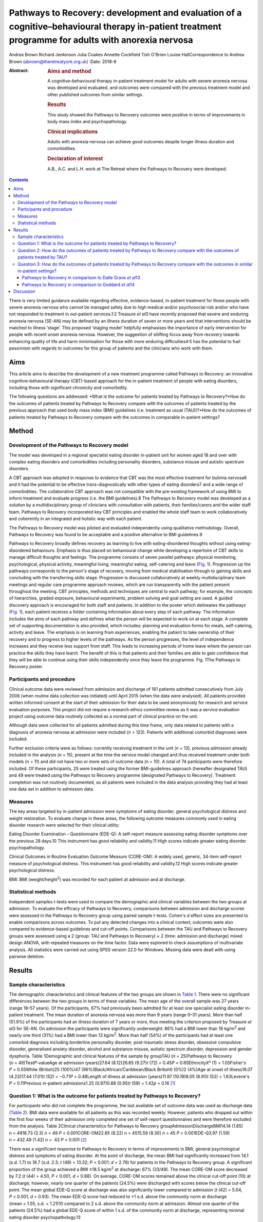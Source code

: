 ===================================================================================================================================================
Pathways to Recovery: development and evaluation of a cognitive–behavioural therapy in-patient treatment programme for adults with anorexia nervosa
===================================================================================================================================================



Andrea Brown
Richard Jenkinson
Julia Coakes
Annette Cockfield
Tish O'Brien
Louise HallCorrespondence to Andrea Brown (abrown@theretreatyork.org.uk)
:Date: 2018-6

:Abstract:
   .. rubric:: Aims and method
      :name: sec_a1

   A cognitive–behavioural therapy in-patient treatment model for adults
   with severe anorexia nervosa was developed and evaluated, and
   outcomes were compared with the previous treatment model and other
   published outcomes from similar settings.

   .. rubric:: Results
      :name: sec_a2

   This study showed the Pathways to Recovery outcomes were positive in
   terms of improvements in body mass index and psychopathology.

   .. rubric:: Clinical implications
      :name: sec_a3

   Adults with anorexia nervosa can achieve good outcomes despite longer
   illness duration and comorbidities.

   .. rubric:: Declaration of interest
      :name: sec_a4

   A.B., A.C. and L.H. work at The Retreat where the Pathways to
   Recovery were developed.


.. contents::
   :depth: 3
..

There is very limited guidance available regarding effective,
evidence-based, in-patient treatment for those people with severe
anorexia nervosa who cannot be managed safely due to high medical and/or
psychosocial risk and/or who have not responded to treatment in
out-patient services.1\ :sup:`,`\ 2 Treasure *et al*\ 3 have recently
proposed that severe and enduring anorexia nervosa (SE-AN) may be
defined by an illness duration of seven or more years and that
interventions should be matched to illness ‘stage’. This proposed
‘staging model’ helpfully emphasises the importance of early
intervention for people with recent onset anorexia nervosa. However, the
suggestion of shifting focus away from recovery towards enhancing
quality of life and harm minimisation for those with more enduring
difficulties4\ :sup:`,`\ 5 has the potential to fuel pessimism with
regards to outcomes for this group of patients and the clinicians who
work with them.

.. _sec1-1:

Aims
====

This article aims to describe the development of a new treatment
programme called Pathways to Recovery: an innovative
cognitive–behavioural therapy (CBT)-based approach for the in-patient
treatment of people with eating disorders, including those with
significant chronicity and comorbidity.

The following questions are addressed: •What is the outcome for patients
treated by Pathways to Recovery?•How do the outcomes of patients treated
by Pathways to Recovery compare with the outcomes of patients treated by
the previous approach that used body mass index (BMI) guidelines (i.e.
treatment as usual (TAU))?•How do the outcomes of patients treated by
Pathways to Recovery compare with the outcomes in comparable in-patient
settings?

.. _sec2:

Method
======

.. _sec2-1:

Development of the Pathways to Recovery model
---------------------------------------------

The model was developed in a regional specialist eating disorder
in-patient unit for women aged 18 and over with complex eating disorders
and comorbidities including personality disorders, substance misuse and
autistic spectrum disorders.

A CBT approach was adopted in response to evidence that CBT was the most
effective treatment for bulimia nervosa6 and it had the potential to be
effective trans-diagnostically with other types of eating disorders7 and
a wide range of comorbidities. The collaborative CBT approach was not
compatible with the pre-existing framework of using BMI to inform
treatment and evaluate progress (i.e. the BMI guidelines).8 The Pathways
to Recovery model was developed as a solution by a multidisciplinary
group of clinicians with consultation with patients, their
families/carers and the wider staff team. Pathways to Recovery
incorporated key CBT principles and enabled the whole staff team to work
collaboratively and coherently in an integrated and holistic way with
each patient.

The Pathways to Recovery model was piloted and evaluated independently
using qualitative methodology. Overall, Pathways to Recovery was found
to be acceptable and a positive alternative to BMI guidelines.9

Pathways to Recovery broadly defines recovery as learning to live with
eating-disordered thoughts without using eating-disordered behaviours.
Emphasis is thus placed on behavioural change while developing a
repertoire of CBT skills to manage difficult thoughts and feelings. The
programme consists of seven parallel pathways: physical monitoring,
psychological, physical activity, meaningful living, meaningful eating,
self-catering and leave (`Fig. 1 <#fig01>`__). Progression up the
pathways corresponds to the person's stage of recovery, moving from
medical stabilisation through to gaining skills and concluding with the
transferring skills stage. Progression is discussed collaboratively at
weekly multidisciplinary team meetings and regular care programme
approach reviews, which are run transparently with the patient present
throughout the meeting. CBT principles, methods and techniques are
central to each pathway; for example, the concepts of hierarchies,
graded exposure, behavioural experiments, problem solving and goal
setting are used. A guided discovery approach is encouraged for both
staff and patients. In addition to the poster which delineates the
pathways (`Fig. 1 <#fig01>`__), each patient receives a folder
containing information about every step of each pathway. The information
includes the aims of each pathway and defines what the person will be
expected to work on at each stage. A complete set of supporting
documentation is also provided, which includes: planning and evaluation
forms for meals, self-catering, activity and leave. The emphasis is on
learning from experiences, enabling the patient to take ownership of
their recovery and to progress to higher levels of the pathways. As the
person progresses, the level of independence increases and they receive
less support from staff. This leads to increasing periods of home leave
where the person can practice the skills they have learnt. The benefit
of this is that patients and their families are able to gain confidence
that they will be able to continue using their skills independently once
they leave the programme. Fig. 1The Pathways to Recovery poster.

.. _sec2-2:

Participants and procedure
--------------------------

Clinical outcome data were reviewed from admission and discharge of 161
patients admitted consecutively from July 2008 (when routine data
collection was initiated) until April 2015 (when the data were
analysed). All patients provided written informed consent at the start
of their admission for their data to be used anonymously for research
and service evaluation purposes. This project did not require a research
ethics committee review as it was a service evaluation project using
outcome data routinely collected as a normal part of clinical practice
on the unit.

Although data were collected for all patients admitted during this time
frame, only data related to patients with a diagnosis of anorexia
nervosa at admission were included (*n* = 123). Patients with additional
comorbid diagnoses were included.

Further exclusion criteria were as follows: currently receiving
treatment in the unit (*n* = 13), previous admission already included in
the analysis (*n* = 15), present at the time the service model changed
and thus received treatment under both models (*n* = 11) and did not
have two or more sets of outcome data (*n* = 10). A total of 74
participants were therefore included. Of these participants, 25 were
treated using the former BMI-guidelines approach (hereafter designated
TAU) and 49 were treated using the Pathways to Recovery programme
(designated Pathways to Recovery). Treatment completion was not
routinely documented, so all patients were included in the data analysis
providing they had at least one data set in addition to admission data.

.. _sec2-3:

Measures
--------

The key areas targeted by in-patient admission were symptoms of eating
disorder, general psychological distress and weight restoration. To
evaluate change in these areas, the following outcome measures commonly
used in eating disorder research were selected for their clinical
utility:

Eating Disorder Examination – Questionnaire (EDE-Q): A self-report
measure assessing eating disorder symptoms over the previous 28 days.10
This instrument has good reliability and validity.11 High scores
indicate greater eating disorder psychopathology.

Clinical Outcomes in Routine Evaluation Outcome Measure (CORE-OM): A
widely used, generic, 34-item self-report measure of psychological
distress. This instrument has good reliability and validity.12 High
scores indicate greater psychological distress.

BMI: BMI (weight/height\ :sup:`2`) was recorded for each patient at
admission and at discharge.

.. _sec2-4:

Statistical methods
-------------------

Independent samples *t*-tests were used to compare the demographic and
clinical variables between the two groups at admission. To evaluate the
efficacy of Pathways to Recovery, comparisons between admission and
discharge scores were assessed in the Pathways to Recovery group using
paired sample *t*-tests. Cohen's *d* effect sizes are presented to
enable comparisons across outcomes. To put any detected changes into a
clinical context, outcomes were also compared to evidence-based
guidelines and cut-off points. Comparisons between the TAU and Pathways
to Recovery groups were assessed using a 2 (group: TAU and Pathways to
Recovery) × 2 (time: admission and discharge) mixed design ANOVA, with
repeated measures on the time factor. Data were explored to check
assumptions of multivariate analysis. All statistics were carried out
using SPSS version 22.0 for Windows. Missing data were dealt with using
pairwise deletion.

.. _sec3:

Results
=======

.. _sec3-1:

Sample characteristics
----------------------

The demographic characteristics and clinical features of the two groups
are shown in `Table 1 <#tab01>`__. There were no significant differences
between the two groups in terms of these variables. The mean age of the
overall sample was 27 years (range 18–57 years). Of the participants,
67% had previously been admitted for at least one specialist eating
disorder in-patient treatment. The mean duration of anorexia nervosa was
more than 9 years (range 0–31 years). More than half (51.9%) of the
participants had an illness duration of 7 years or more, thus meeting
the criterion proposed by Treasure *et al*\ 3 for SE-AN. On admission
the participants were significantly underweight: 86% had a BMI lower
than 16 kg/m\ :sup:`2` and nearly one third (31%) had a BMI lower than
13 kg/m\ :sup:`2`. More than half (54%) of the participants had at least
one comorbid diagnosis including borderline personality disorder,
post-traumatic stress disorder, obsessive compulsive disorder,
generalised anxiety disorder, alcohol and substance misuse, autistic
spectrum disorder, depression and gender dysphoria. Table 1Demographic
and clinical features of the sample by groupTAU (*n* = 25)Pathways to
Recovery (*n* = 49)Test\ *P*-valueAge at admission (years)27.64
(8.12)26.65 (9.27)\ *t* (72) = 0.45\ *P* = 0.65Ethnicity\ *X*\ ²
(1) = 1.05Fisher's *P* = 0.55White (British)25 (100%)47
(96%)Black/African/Caribbean/Black British0 (0%)2 (4%)Age at onset of
illness16.07 (4.23)17.44 (7.01)\ *t* (52) = −0.71\ *P* = 0.48Length of
illness at admission (years)11.97 (10.19)8.05 (6.91)\ *t*
(52) = 1.63Levene's *P* = 0.11Previous in-patient admissions1.25
(0.97)0.88 (0.95)\ *t* (59) = 1.42\ *p* = 0.16 [1]_

.. _sec3-2:

Question 1: What is the outcome for patients treated by Pathways to Recovery?
-----------------------------------------------------------------------------

For participants who did not complete the programme, the last available
set of outcome data was used as discharge data (`Table 2 <#tab02>`__).
BMI data were available for all patients as this was recorded weekly.
However, patients who dropped out within the first four weeks of their
admission only completed one set of self-report questionnaires and were
therefore excluded from the analysis. Table 2Clinical characteristics
for Pathways to Recovery groupAdmissionDischargeBMI14.14 (1.65)
*n* = 4918.73 (2.3) *n* = 49 *P* < 0.001CORE-OM22.85 (8.22)
*n* = 4515.59 (8.30) *n* = 45 *P* < 0.001EDE-Q3.97 (1.59) *n* = 432.49
(1.42) *n* =  43 *P* < 0.001 [2]_

There was a significant response to Pathways to Recovery in terms of
improvements in BMI, general psychological distress and symptoms of
eating disorder. At the point of discharge, the mean BMI had
significantly increased from 14.1 (s.d. 1.7) to 18.7 (s.d. 2.3; *t*
(48) = 13.32; *P* < 0.001; *d* = 2.78) for patients in the Pathways to
Recovery group. A significant proportion of the group achieved a BMI
≥18.5 kg/m\ :sup:`2` at discharge: 67% (33/49). The mean CORE-OM score
decreased by 7.2 (*t* (44) = 4.50, *P* < 0.001, *d* = 0.88). On average,
CORE-OM scores remained above the clinical cut-off point (10) at
discharge; however, nearly one quarter of the patients (24.5%) were
discharged with scores below the clinical cut-off point. The mean global
EDE-Q score at discharge was also significantly lower compared to
admission (*t* (42) = 5.04, *P* < 0.001, *d* = 0.93). The mean EDE-Q
score had reduced to <1 s.d. above the community norm at discharge
(mean = 1.55, s.d. = 1.21)10 compared to 2 s.d. above the community norm
at admission. Almost one quarter of the patients (24.5%) had a global
EDE-Q score of within 1 s.d. of the community norm at discharge,
representing minimal eating disorder psychopathology.13

.. _sec3-3:

Question 2: How do the outcomes of patients treated by Pathways to Recovery compare with the outcomes of patients treated by TAU?
---------------------------------------------------------------------------------------------------------------------------------

There were no significant differences at admission between the two
groups on any of the three measures used (`Table 3 <#tab03>`__). Table
3Clinical characteristics at admission and discharge, by
groupTAUPathways to RecoveryBMIAdmission13.55 (1.89), *N* = 2514.14
(1.65), *N* = 49Discharge16.94 (2.32), *N* = 2518.73
(2.3),\ `a <#tfn3_1>`__\ :sup:`,`\ `b <#tfn3_2>`__
*N* = 49CORE-OMAdmission20.87 (7.59), *N* = 2122.85 (8.22),
*N* = 45Discharge17.09 (9.78), *N* = 2115.59 (8.30),\ `a <#tfn3_1>`__
*N* = 45EDE-QAdmission3.60 (1.68), *N* = 203.97 (1.59),
*N* = 43Discharge2.50 (1.85), *N* = 202.49 (1.42),\ `a <#tfn3_1>`__
*N* = 43 [3]_ [4]_ [5]_

A mixed ANOVA revealed a significant main effect of time (*F* (1,
72) = 221.67, *P* < 0.001) and group (*F* (1, 72) = 7.87, *P* = 0.01) on
BMI. Both of these main effects were qualified by a significant
interaction (*F* (1, 72) = 5.01, *P* = 0.03), which indicated that the
change in BMI as a result of time was different between the two groups
(`Fig. 2 <#fig02>`__). Fig. 2Effect of treatment on BMI.

The effect of treatment on BMI was thus greater in the Pathways to
Recovery group than in the TAU group. To further explore this,
simple-effect analyses were conducted. Independent *t*-tests revealed
that although there was not a significant difference in BMI between the
groups at admission (*t* (72) = −1.37, *P* = 0.17), the Pathways to
Recovery group had a significantly greater mean BMI than the TAU group
at discharge (*t* (72) = −3.16, *P* = 0.002).

A mixed ANOVA revealed a significant main effect of time (*F* (1,
64) = 16.89, *P* < 0.001) on CORE-OM. The main effect of group on
CORE-OM was not significant (*F* (1, 64) = 0.02, *P* = 0.89), nor was
there a significant interaction between time and group (*F* (1,
64) = 1.68, *P* = 0.20).

A mixed ANOVA revealed a significant main effect of time (*F* (1,
61) = 25.67, *P* < 0.001) on EDE-Q. The main effect of group on EDE-Q
was not significant (*F* (1, 61) = 0.28, *P* = 0.60), nor was there a
significant interaction between time and group (*F* (1, 61) = 0.57,
*P* = 0.46).

The mean length of admission was 27.4 (s.d. = 14.55) weeks for TAU and
33.2 (s.d. = 17.47) weeks for Pathways to Recovery.

.. _sec3-4:

Question 3: How do the outcomes of patients treated by Pathways to Recovery compare with the outcomes in similar in-patient settings?
-------------------------------------------------------------------------------------------------------------------------------------

The outcomes for Pathways to Recovery were compared to those reported by
Dalle Grave *et al*,13 who describe findings from a CBT in-patient
service in Italy, and Goddard *et al*,14 who describe outcomes from 12
adult in-patient services in the UK (`Table 4 <#tab04>`__). Table
4Pathways to Recovery outcomes compared to other in-patient
settingsGoddard *et al*\ 14Dalle Grave *et al*\ 13Pathways to
RecoveryMean length of admission (weeks)26.4 (17.9)Up to 20 weeks33.2
(17.47)Discharge BMI (kg/m\ :sup:`2`)17.3 (2.1)18.9 (1.5)18.7 (2.3)Those
achieving BMI 18.5 (%)22%\ `a <#tfn4_1>`__\ 86.1%\ `b <#tfn4_2>`__\ 67%
(49%\ `a <#tfn4_1>`__)Discharge EDE-Q3.3 (1.6)1.7
(1.0)\ `b <#tfn4_2>`__\ :sup:`,`\ `c <#tfn4_3>`__\ 2.5 (1.4)Those
achieving EDE-Q <1 s.d. above community mean (i.e. 1.74) (%)Not
known51.4%\ `b <#tfn4_2>`__\ 24.5% [6]_ [7]_ [8]_ [9]_

.. _sec3-4-1:

Pathways to Recovery in comparison to Dalle Grave *et al*\ 13
~~~~~~~~~~~~~~~~~~~~~~~~~~~~~~~~~~~~~~~~~~~~~~~~~~~~~~~~~~~~~

The mean discharge BMI in both settings was broadly similar. A greater
proportion of the Italian patients left with a BMI in the healthy range
(BMI 18.5–25 kg/m\ :sup:`2`) and met the criterion for minimal eating
disorder psychopathology.

.. _sec3-4-2:

Pathways to Recovery in comparison to Goddard *et al*\ 14
~~~~~~~~~~~~~~~~~~~~~~~~~~~~~~~~~~~~~~~~~~~~~~~~~~~~~~~~~

The Pathways to Recovery outcomes appear to be substantially better than
the average outcomes reported by Goddard *et al*\ 14 from 12 adult
in-patient services in the UK: 49% of the Pathways to Recovery sample
achieved a BMI greater than 19 kg/m\ :sup:`2` at discharge compared to
only 22% of the Goddard *et al*\ 14 sample. The EDE-Q on admission for
both groups was similar, and both achieved a statistically significant
decrease in scores. However, the improvement in the Pathways to Recovery
sample appears to be more clinically significant, achieving values
closer to the mean taken from the general female population.

.. _sec4:

Discussion
==========

In addition to briefly describing the development of Pathways to
Recovery, the aim of this paper was to evaluate the outcomes of this
CBT-based approach for the in-patient treatment of people with severe
and enduring anorexia nervosa. Although the programme is designed for
people with any eating disorder diagnosis, the focus of this service
evaluation was restricted to those with a diagnosis of anorexia nervosa.
The people treated were complex, with almost one-third starting
treatment with a BMI of less than 13 kg/m\ :sup:`2` and more than half
having one or more comorbid diagnoses. More than half the participants
met the criterion of illness duration proposed by SE-AN.3 It is worth
noting that the term SE-AN implies both a severe level of symptoms,
including serious medical comorbidities as well a long duration of
illness. Although people with shorter durations of illness may also
experience physical comorbidities and other disabling features of
anorexia nervosa, these symptoms become progressively more likely as
time goes on.

The first key finding was that introducing Pathways to Recovery
significantly enhanced weight restoration compared to TAU, with more
than two-thirds of participants gaining enough weight to enter the World
Health Organization's healthy BMI range. This is important since lower
BMI at discharge has been found to be a predictor of relapse.15 Pathways
to Recovery also led to significant improvements in general
psychological distress and symptoms of eating disorder, with nearly
one-quarter having minimal eating disorder psychopathology at discharge;
however, these improvements were not significantly different from those
achieved by TAU.

The outcomes for patients treated by Pathways to Recovery were broadly
comparable to those produced by another CBT in-patient programme.13 The
mean discharge BMI in both settings was similar. Although a greater
proportion of the Italian participants left with a BMI in the healthy
range (BMI 18.5–25 kg/m\ :sup:`2`) and met the criterion for minimal
eating disorder psychopathology, this only represented the outcomes for
those who had completed the programme; whereas the Pathways to Recovery
data set includes those who did not complete the programme (except those
who left within the first four weeks). Furthermore, the Dalle Grave *et
al*\ 13 sample included adolescents (29% were younger than 18), thus the
mean age and median illness duration were less than the Pathways to
Recovery sample. The Dalle Grave *et al*\ 13 sample recorded depression
(53.6%) and anxiety (20%) but did not report any other comorbidities.
Depression and anxiety are recognised complications of starvation and
may have been a feature of the anorexia nervosa rather than
comorbidities *per se*. This could indicate a less complex cohort than
the Pathways to Recovery sample. This indicates that Pathways to
Recovery is effective for not only patients with SE-AN but also for
those with other comorbidities. Such patient are often excluded from
specialist eating disorder in-patient services due to the complexity of
their presentations.

Another key finding was that Pathways to Recovery appears to produce
better than average short-term outcomes for in-patients with anorexia
nervosa when compared with similar adult in-patient settings in the
UK.14 The length of illness in both groups was virtually identical and
although the length of stay was longer for the Pathways to Recovery
group, the outcomes demonstrated that instead of being treatment
resistant, this group of patients can achieve positive outcomes in terms
of weight restoration and improvements in psychopathology. This may be
important for generating greater therapeutic optimism for clinicians
working with patients on the more severe and enduring end of the
spectrum, and thus give hope to these patients and their families.
Improvements in both of these outcome measures are likely to result in
sustained recovery post-discharge.

Treasure *et al*\ 3 have suggested changing the focus of those with
SE-AN ‘to improving quality of life and minimising discomfort rather
than achieving optimal weight’. This approach runs the risk of
clinicians and patients assuming that weight restoration is not possible
or even acceptable. Furthermore, chronic low weight has many long-term
health risks affecting all organ systems,16 many of which can
potentially reduce life expectancy.

However, Calugi *et al*\ 17 caution: ‘there are strong reasons to
indicate that pessimism regarding the recovery prospects of patients
with SE-AN may not be entirely justified and consequently steering away
from a recovery model may be premature at this stage’. They go on to
describe the 1 year follow-up treatment outcomes of their intensive
enhanced CBT programme that reveal no significant differences between
SE-AN and non-SE-AN patients in terms of BMI and EDE (global and brief
symptom inventory) scores at the 12 month follow-up. The mean length of
illness for their SE-AN group was 12 years.

Our experience is that offering hope in the form of a recovery-based
program to patients with eating disorders – irrespective of length of
illness, severity or complexity – is positively received. The uptake
following assessment is high, with some patients requesting to be
referred nationally.

As a service evaluation, this study inevitably has a number of
limitations. The programme was devised, used and evaluated at The
Retreat which could introduce potential bias. In addition, two of the
authors (L.H. and A.B.) currently work in the service. The outcomes
could be positively affected by the fact that the team was actively
involved in the development of the programme. On the other hand, the
adoption of this new way of working represented a significant cultural
shift for the team. Unsurprisingly, a number of changes to the
supporting materials and the processes were required, particularly over
the first year or so. Any changes were made in collaboration with the
participants and team. It is worth noting that no additional resources
were used and the staffing levels remained consistent before and
throughout the development and implementation of Pathways to Recovery.
The only cost incurred was the printing of the materials and the
graphics for the poster and folders.

In terms of the comparison between Pathways to Recovery and TAU (i.e.
the in-patient programme before introduction of the new model), the
patients were not randomised to the different treatment groups and thus
there may have been variations between the two groups that could explain
the differences in outcomes, despite there being no significant
differences in the key demographic and clinical characteristics
measured.

If patients had more than one admission, only their first admission was
included in the data set (15 sets of data from 14 patients were excluded
in total). It could be argued that using their most recent admission
would have been more representative for evaluating the effectiveness of
the programme in treating people with severe and enduring eating
disorders, assuming that difficulties may be even further entrenched by
the time people have had more than one admission. However, it may be the
case that those who have had a previous admission do better in a
subsequent admission as they are able to build on their experiences.

Furthermore, 10 patients were excluded due to having only one set of
data. These patients who dropped out in the very early stage of their
admission may represent a subset of even more complex cases, making the
final sample somewhat self-selecting.

Although patients were contacted at 3, 6 and 12 months post-discharge
and asked to complete self-report outcome measures, the uptake was poor
and has therefore not been reported in this paper. We are currently
investigating alternative methods to collect follow-up data including
the use of digital technology. One of the differences between Pathways
to Recovery and TAU is the emphasis on transference of skills and the
development of increasingly high levels of independence and
self-efficacy, which would predict that longer term outcomes are likely
to be encouraging.

Many thanks to The Naomi Unit patients, their family members and members
of the Naomi team – present and past – without whom the development of
Pathways to Recovery would not have been possible.

**Andrea Brown** is a consultant psychiatrist and psychotherapist at The
Retreat, York. **Richard Jenkinson** is an assistant psychologist at the
University of Sheffield. **Julia Coakes** is a consultant clinical
psychologist and **Annette Cockfield** is an advanced dietetic
practitioner at Insight Eating, Leeds. **Tish O'Brien**, now retired,
was an occupational therapist and **Louise Hall** is a clinical
psychologist at The Retreat, York. All authors work or have worked in
the eating disorders service (The Naomi Unit) at The Retreat in York.

.. [1]
   Data are shown as mean (s.d.) unless otherwise indicated. TAU,
   treatment as usual.

.. [2]
   Data are shown as mean (s.d.) unless otherwise indicated. BMI, body
   mass index; CORE-OM, Clinical Outcomes in Routine Evaluation Outcome
   Measure; EDE-Q, Eating Disorder Examination – Questionnaire.

.. [3]
   Data are shown as mean (s.d.) unless otherwise indicated. TAU,
   treatment as usual; BMI, body mass index; CORE-OM, Clinical Outcomes
   in Routine Evaluation Outcome Measure; EDE-Q, Eating Disorder
   Examination – Questionnaire.

.. [4]
   *P* < 0.001 *v.* admission.

.. [5]
   *P* < 0.01 *v.* discharge TAU.

.. [6]
   BMI, body mass index; EDE-Q, Eating Disorder Examination –
   Questionnaire.

.. [7]
   Those achieving BMI >19 (%).

.. [8]
   Only those who completed treatment rather than intent-to-treat
   sample.

.. [9]
   EDE interview version rather than self-report.
